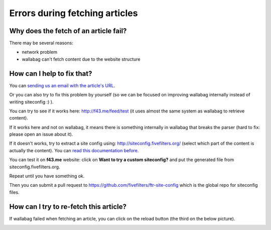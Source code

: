 Errors during fetching articles
===============================

Why does the fetch of an article fail?
--------------------------------------

There may be several reasons:

- network problem
- wallabag can't fetch content due to the website structure

How can I help to fix that?
---------------------------

You can `sending us an email with the article's URL <mailto:hello@wallabag.org>`_.

Or you can also try to fix this problem by yourself (so we can be focused on improving wallabag internally instead of writing siteconfig :) ).

You can try to see if it works here: `http://f43.me/feed/test <http://f43.me/feed/test>`_ (it uses almost the same system as wallabag to retrieve content).

If it works here and not on wallabag, it means there is something internally in wallabag that breaks the parser (hard to fix: please open an issue about it).

If it doesn't works, try to extract a site config using: `http://siteconfig.fivefilters.org/ <http://siteconfig.fivefilters.org/>`_ (select which part of the content is actually the content). You can `read this documentation before <http://help.fivefilters.org/customer/en/portal/articles/223153-site-patterns>`_.

You can test it on **f43.me** website: click on **Want to try a custom siteconfig?** and put the generated file from siteconfig.fivefilters.org.

Repeat until you have something ok.

Then you can submit a pull request to `https://github.com/fivefilters/ftr-site-config <https://github.com/fivefilters/ftr-site-config>`_ which is the global repo for siteconfig files.

How can I try to re-fetch this article?
---------------------------------------

If wallabag failed when fetching an article, you can click on the reload button
(the third on the below picture).

.. image:: ../../img/user/refetch.png
   :alt: Refetch content
   :align: center
